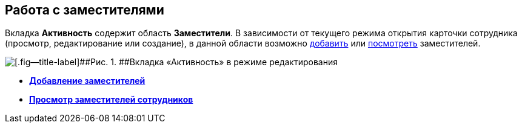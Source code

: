 
== Работа с заместителями

Вкладка [.keyword .wintitle]*Активность* содержит область [.keyword .wintitle]*Заместители*. В зависимости от текущего режима открытия карточки сотрудника (просмотр, редактирование или создание), в данной области возможно xref:staff_Alternate_for_employee_add.adoc[добавить] или xref:staff_Alternate_of_employee.adoc[посмотреть] заместителей.

image::EmployeeActiveTabEdit.png[[.fig--title-label]##Рис. 1. ##Вкладка «Активность» в режиме редактирования]

* *xref:staff_Alternate_for_employee_add.adoc[Добавление заместителей]* +
* *xref:staff_Alternate_of_employee.adoc[Просмотр заместителей сотрудников]* +
